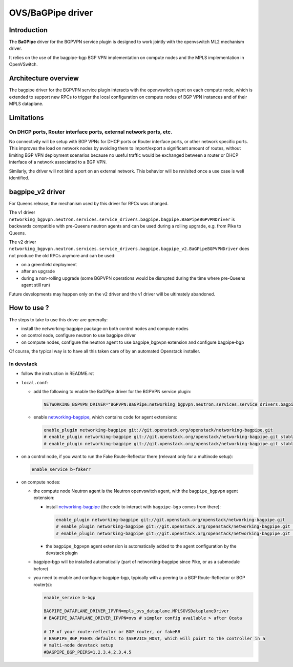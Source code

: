 ..
 This work is licensed under a Creative Commons Attribution 3.0 Unported
 License.

 http://creativecommons.org/licenses/by/3.0/legalcode

==================
OVS/BaGPipe driver
==================

Introduction
------------

The **BaGPipe** driver for the BGPVPN service plugin is designed to work jointly with the openvswitch
ML2 mechanism driver.

It relies on the use of the bagpipe-bgp BGP VPN implementation on compute nodes
and the MPLS implementation in OpenVSwitch.

Architecture overview
---------------------

The bagpipe driver for the BGPVPN service plugin interacts with the openvswitch agent on each
compute node, which is extended to support new RPCs to trigger the local configuration on compute
nodes of BGP VPN instances and of their MPLS dataplane.

.. blockdiag:: overview.blockdiag

Limitations
-----------

On DHCP ports, Router interface ports, external network ports, etc.
~~~~~~~~~~~~~~~~~~~~~~~~~~~~~~~~~~~~~~~~~~~~~~~~~~~~~~~~~~~~~~~~~~~

No connectivity will be setup with BGP VPNs for DHCP ports or Router
interface ports, or other network specific ports. This improves the load on network nodes by
avoiding them to import/export a significant amount of routes, without limiting BGP VPN
deployment scenarios because no useful traffic would be exchanged between a router or DHCP
interface of a network associated to a BGP VPN.

Similarly, the driver will not bind a port on an external network. This behavior will be
revisited once a use case is well identified.

bagpipe_v2 driver
-----------------

For Queens release, the mechanism used by this driver for RPCs was changed.

The v1 driver ``networking_bgpvpn.neutron.services.service_drivers.bagpipe.bagpipe.BaGPipeBGPVPNDriver``
is backwards compatible with pre-Queens neutron agents and can be used during
a rolling upgrade, e.g. from Pike to Queens.

The v2 driver ``networking_bgpvpn.neutron.services.service_drivers.bagpipe.bagpipe_v2.BaGPipeBGPVPNDriver``
does not produce the old RPCs anymore and can be used:

* on a greenfield deployment

* after an upgrade

* during a non-rolling upgrade (some BGPVPN operations would be
  disrupted during the time where pre-Queens agent still run)

Future developments may happen only on the v2 driver and the v1
driver will be ultimately abandoned.

How to use ?
------------

The steps to take to use this driver are generally:

* install the networking-bagpipe package on both
  control nodes and compute nodes

* on control node, configure neutron to use bagpipe driver

* on compute nodes, configure the neutron agent to use bagpipe_bgpvpn
  extension and configure bagpipe-bgp

Of course, the typical way is to have all this taken care of by
an automated Openstack installer.

In devstack
~~~~~~~~~~~

* follow the instruction in README.rst

* ``local.conf``:

  * add the following to enable the BaGPipe driver for the BGPVPN service plugin:

    .. code-block:: ini

       NETWORKING_BGPVPN_DRIVER="BGPVPN:BaGPipe:networking_bgpvpn.neutron.services.service_drivers.bagpipe.bagpipe_v2.BaGPipeBGPVPNDriver:default"

  * enable networking-bagpipe_, which contains code for agent extensions:

    .. code-block:: ini

       enable_plugin networking-bagpipe git://git.openstack.org/openstack/networking-bagpipe.git
       # enable_plugin networking-bagpipe git://git.openstack.org/openstack/networking-bagpipe.git stable/pike
       # enable_plugin networking-bagpipe git://git.openstack.org/openstack/networking-bagpipe.git stable/queens

* on a control node, if you want to run the Fake Route-Reflector there (relevant only for a multinode setup):

  .. code-block:: none

     enable_service b-fakerr

* on compute nodes:

  * the compute node Neutron agent is the Neutron openvswitch agent, with the ``bagpipe_bgpvpn`` agent extension:

    * install networking-bagpipe_  (the code to interact with ``bagpipe-bgp`` comes from there):

      .. code-block:: ini

         enable_plugin networking-bagpipe git://git.openstack.org/openstack/networking-bagpipe.git
         # enable_plugin networking-bagpipe git://git.openstack.org/openstack/networking-bagpipe.git stable/pike
         # enable_plugin networking-bagpipe git://git.openstack.org/openstack/networking-bagpipe.git stable/queens

    * the ``bagpipe_bgpvpn`` agent extension is automatically added to the agent configuration by the devstack plugin

  * bagpipe-bgp will be installed automatically (part of networking-bagpipe since Pike, or as a submodule before)

  * you need to enable and configure bagpipe-bgp, typically with a peering to a BGP Route-Reflector or BGP router(s):

    .. code-block:: ini

       enable_service b-bgp

       BAGPIPE_DATAPLANE_DRIVER_IPVPN=mpls_ovs_dataplane.MPLSOVSDataplaneDriver
       # BAGPIPE_DATAPLANE_DRIVER_IPVPN=ovs # simpler config available > after Ocata

       # IP of your route-reflector or BGP router, or fakeRR
       # BAGPIPE_BGP_PEERS defaults to $SERVICE_HOST, which will point to the controller in a
       # multi-node devstack setup
       #BAGPIPE_BGP_PEERS=1.2.3.4,2.3.4.5

.. _networking-bagpipe: https://docs.openstack.org/networking-bagpipe/latest/

